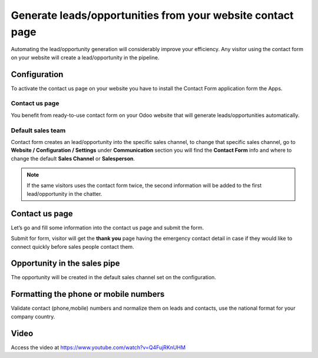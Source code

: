 Generate leads/opportunities from your website contact page
===========================================================

Automating the lead/opportunity generation will considerably improve
your efficiency. Any visitor using the contact form on your website will
create a lead/opportunity in the pipeline.

Configuration
-------------

To activate the contact us page on your website you have to install the
Contact Form application form the Apps.

|image0|

Contact us page
~~~~~~~~~~~~~~~

You benefit from ready-to-use contact form on your Odoo website that
will generate leads/opportunities automatically.

|image1|

Default sales team
~~~~~~~~~~~~~~~~~~

Contact form creates an lead/opportunity into the specific sales
channel, to change that specific sales channel, go to **Website /
Configuration / Settings** under **Communication** section you will find
the **Contact Form** info and where to change the default **Sales
Channel** or **Salesperson**.

|image2|

.. note:: If the same visitors uses the contact form twice, the second
  information will be added to the first lead/opportunity in the chatter.

.. _contact-us-page-1:

Contact us page
---------------

Let’s go and fill some information into the contact us page and submit
the form.

|image3|

Submit for form, visitor will get the **thank you** page having the
emergency contact detail in case if they would like to connect quickly
before sales people contact them.

Opportunity in the sales pipe
-----------------------------

The opportunity will be created in the default sales channel set on the
configuration.

|image4|

Formatting the phone or mobile numbers
--------------------------------------

Validate contact (phone,mobile) numbers and normalize them on leads and
contacts, use the national format for your company country.

|image5|

Video
-----
Access the video at https://www.youtube.com/watch?v=Q4FujRKnUHM

.. raw:: html

    <div style="position: relative; padding-bottom: 56.25%; height: 0; overflow: hidden; max-width: 100%; height: auto;">
        <iframe src="https://www.youtube.com/embed/Q4FujRKnUHM" frameborder="0" allowfullscreen style="position: absolute; top: 0; left: 0; width: 700px; height: 385px;"></iframe>
    </div>

.. |image0| image:: ./static/generate_lead_from_webstie/media/image10.png

.. |image1| image:: ./static/generate_lead_from_webstie/media/image8.png

.. |image2| image:: ./static/generate_lead_from_webstie/media/image7.png

.. |image3| image:: ./static/generate_lead_from_webstie/media/image11.png

.. |image4| image:: ./static/generate_lead_from_webstie/media/image9.png

.. |image5| image:: ./static/generate_lead_from_webstie/media/image12.png
